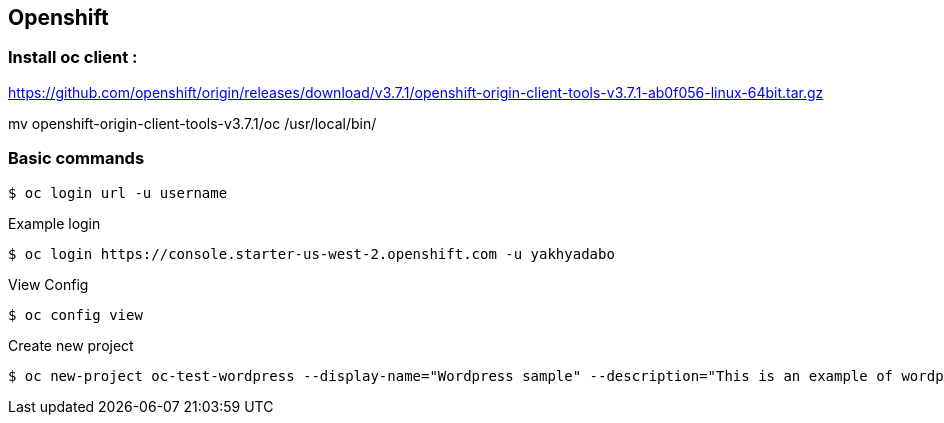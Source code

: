 == Openshift 

=== Install oc client : 

https://github.com/openshift/origin/releases/download/v3.7.1/openshift-origin-client-tools-v3.7.1-ab0f056-linux-64bit.tar.gz

mv openshift-origin-client-tools-v3.7.1/oc /usr/local/bin/



=== Basic commands 

[source,shell]
----
$ oc login url -u username
----

.Example login
[source,shell]
----
$ oc login https://console.starter-us-west-2.openshift.com -u yakhyadabo
----


View Config
[source,shell]
----
$ oc config view
----

Create new project
[source,shell]
----
$ oc new-project oc-test-wordpress --display-name="Wordpress sample" --description="This is an example of wordpress project to on OpenShift v3"
----
